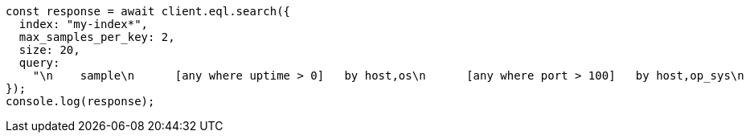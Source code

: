 // This file is autogenerated, DO NOT EDIT
// Use `node scripts/generate-docs-examples.js` to generate the docs examples

[source, js]
----
const response = await client.eql.search({
  index: "my-index*",
  max_samples_per_key: 2,
  size: 20,
  query:
    "\n    sample\n      [any where uptime > 0]   by host,os\n      [any where port > 100]   by host,op_sys\n      [any where bool == true] by host,os\n  ",
});
console.log(response);
----
